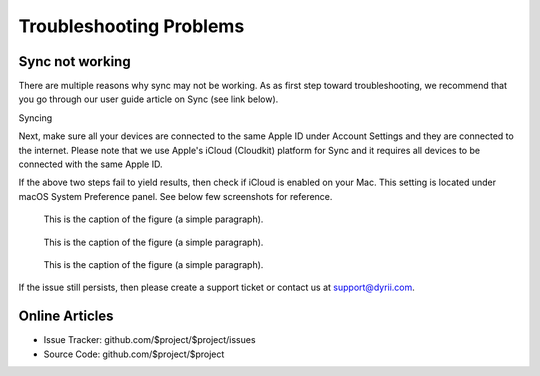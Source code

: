 
========
Troubleshooting Problems
========


Sync not working
--------

There are multiple reasons why sync may not be working. As as first step toward troubleshooting, we recommend that you go through our user guide article on Sync (see link below). 

Syncing

Next, make sure all your devices are connected to the same Apple ID under Account Settings and they are connected to the internet. Please note that we use Apple's iCloud (Cloudkit) platform for Sync and it requires all devices to be connected with the same Apple ID. 

If the above two steps fail to yield results, then check if iCloud is enabled on your Mac. This setting is located under macOS System Preference panel. See below few screenshots for reference. 

.. figure:: _images/day_trails.jpg
   :width: 100 %
   :alt: map to buried treasure

   This is the caption of the figure (a simple paragraph).
   
.. figure:: _images/day_trails.jpg
   :width: 100 %
   :alt: map to buried treasure

   This is the caption of the figure (a simple paragraph).


.. figure:: _images/day_trails.jpg
   :width: 100 %
   :alt: map to buried treasure

   This is the caption of the figure (a simple paragraph).

If the issue still persists, then please create a support ticket or contact us at support@dyrii.com.


Online Articles
----------

- Issue Tracker: github.com/$project/$project/issues
- Source Code: github.com/$project/$project
